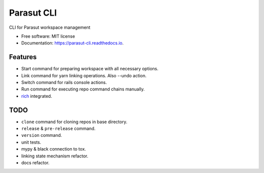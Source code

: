 ===========
Parasut CLI
===========


.. image:: https://img.shields.io/pypi/v/parasut-cli.svg
        :target: https://pypi.python.org/pypi/parasut-cli

.. image:: https://travis-ci.com/mthnglac/parasut-cli.svg?branch=master
    :target: https://travis-ci.com/mthnglac/parasut-cli

.. image:: https://readthedocs.org/projects/parasut-cli/badge/?version=latest
        :target: https://parasut-cli.readthedocs.io/en/latest/?badge=latest
        :alt: Documentation Status




CLI for Parasut workspace management


* Free software: MIT license
* Documentation: https://parasut-cli.readthedocs.io.


Features
--------

* Start command for preparing workspace with all necessary options.
* Link command for yarn linking operations. Also --undo action.
* Switch command for rails console actions.
* Run command for executing repo command chains manually.
* `rich`_ integrated.

.. _rich: https://github.com/willmcgugan/rich

TODO
----

* ``clone`` command for cloning repos in base directory.
* ``release`` & ``pre-release`` command.
* ``version`` command.
* unit tests.
* mypy & black connection to tox.
* linking state mechanism refactor.
* docs refactor.
